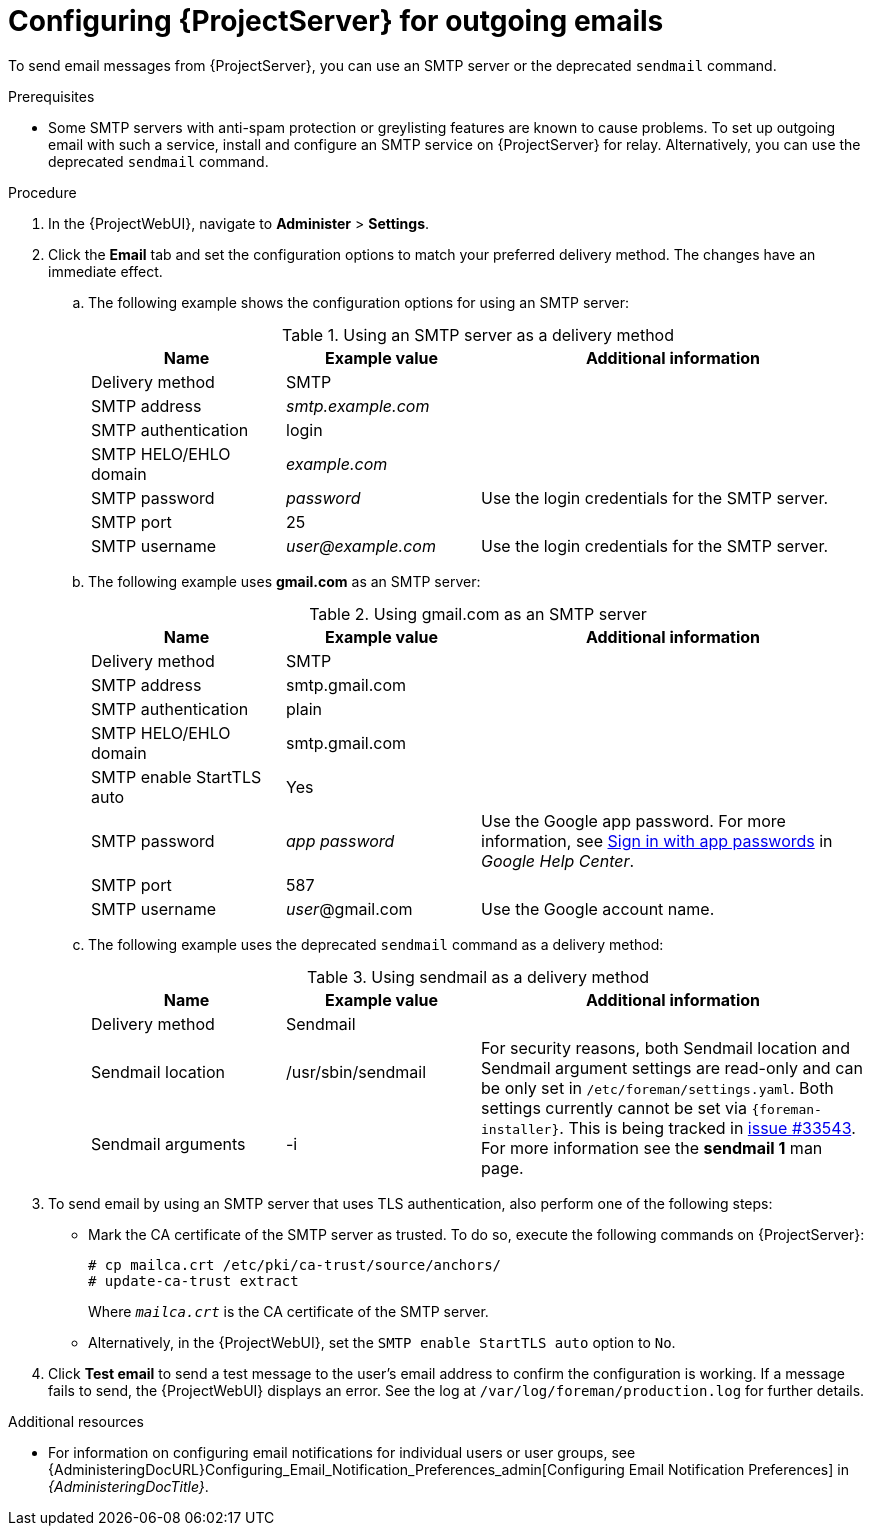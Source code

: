 :_mod-docs-content-type: PROCEDURE

[id="Configuring_Server_for_Outgoing_Emails_{context}"]
= Configuring {ProjectServer} for outgoing emails

To send email messages from {ProjectServer}, you can use an SMTP server or the deprecated `sendmail` command.

.Prerequisites
* Some SMTP servers with anti-spam protection or greylisting features are known to cause problems.
To set up outgoing email with such a service, install and configure an SMTP service on {ProjectServer} for relay.
Alternatively, you can use the deprecated `sendmail` command.

.Procedure
. In the {ProjectWebUI}, navigate to *Administer* > *Settings*.
. Click the *Email* tab and set the configuration options to match your preferred delivery method.
The changes have an immediate effect.
+
.. The following example shows the configuration options for using an SMTP server:
+
.Using an SMTP server as a delivery method
[cols="1,1,2",options="header"]
|====
|Name| Example value| Additional information
|Delivery method       | SMTP |
|SMTP address          | _smtp.example.com_ |
|SMTP authentication   | login |
|SMTP HELO/EHLO domain | _example.com_ |
|SMTP password         | _password_ | Use the login credentials for the SMTP server.
|SMTP port             | 25 |
|SMTP username         | _user@example.com_ | Use the login credentials for the SMTP server.
|====
.. The following example uses *gmail.com* as an SMTP server:
+
.Using gmail.com as an SMTP server
[cols="1,1,2",options="header"]
|====
|Name| Example value| Additional information
|Delivery method           | SMTP |
|SMTP address              | smtp.gmail.com |
|SMTP authentication       | plain |
|SMTP HELO/EHLO domain     | smtp.gmail.com |
|SMTP enable StartTLS auto | Yes |
|SMTP password             | _app password_ | Use the Google app password.
For more information, see https://support.google.com/mail/answer/185833[Sign in with app passwords] in _Google Help Center_.
|SMTP port                 | 587 |
|SMTP username             | _user_@gmail.com | Use the Google account name.
|====
+
.. The following example uses the deprecated `sendmail` command as a delivery method:
+
.Using sendmail as a delivery method
[cols="1,1,2",options="header"]
|====
|Name| Example value| Additional information
|Delivery method | Sendmail |
|Sendmail location | /usr/sbin/sendmail .2+| For security reasons, both Sendmail location and Sendmail argument settings are read-only and can be only set in `/etc/foreman/settings.yaml`.
Both settings currently cannot be set via `{foreman-installer}`.
ifndef::satellite,orcharhino[]
This is being tracked in https://projects.theforeman.org/issues/33543[issue #33543].
endif::[]
For more information see the *sendmail 1* man page.
|Sendmail arguments | -i
|====
. To send email by using an SMTP server that uses TLS authentication, also perform one of the following steps:
+
* Mark the CA certificate of the SMTP server as trusted.
To do so, execute the following commands on {ProjectServer}:
+
[options="nowrap"]
----
# cp mailca.crt /etc/pki/ca-trust/source/anchors/
# update-ca-trust extract
----
+
Where `_mailca.crt_` is the CA certificate of the SMTP server.
+
* Alternatively, in the {ProjectWebUI}, set the `SMTP enable StartTLS auto` option to `No`.

. Click *Test email* to send a test message to the user's email address to confirm the configuration is working.
If a message fails to send, the {ProjectWebUI} displays an error.
See the log at `/var/log/foreman/production.log` for further details.

.Additional resources
* For information on configuring email notifications for individual users or user groups, see {AdministeringDocURL}Configuring_Email_Notification_Preferences_admin[Configuring Email Notification Preferences] in _{AdministeringDocTitle}_.
